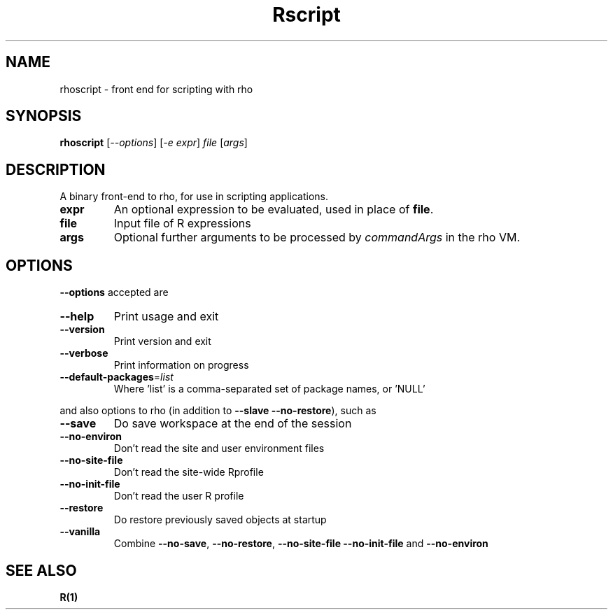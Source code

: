 .TH Rscript "1" "April 2007" "rho scripting" FSF
.SH NAME
rhoscript \- front end for scripting with rho
.SH SYNOPSIS
.B rhoscript
[\fI--options\fR] [\fI-e expr\fR] \fIfile \fR[\fIargs\fR]
.SH DESCRIPTION
A binary front-end to rho, for use in scripting applications.
.TP
\fBexpr\fR
An optional expression to be evaluated, used in place of \fBfile\fR.
.TP
\fBfile\fR
Input file of R expressions
.TP
\fBargs\fR
Optional further arguments to be processed by \fIcommandArgs\fR
in the rho VM.
.SH OPTIONS
\fB\-\-options\fR accepted are
.TP
\fB\-\-help\fR
Print usage and exit
.TP
\fB\-\-version\fR
Print version and exit
.TP
\fB\-\-verbose\fR
Print information on progress
.TP
\fB\-\-default\-packages\fR=\fIlist\fR
Where 'list' is a comma-separated set
of package names, or 'NULL'
.PP
and also options to rho (in addition to \fB\-\-slave\fR \fB\-\-no\-restore\fR),
such as
.TP
\fB\-\-save\fR
Do save workspace at the end of the session
.TP
\fB\-\-no\-environ\fR
Don't read the site and user environment files
.TP
\fB\-\-no\-site\-file\fR
Don't read the site-wide Rprofile
.TP
\fB\-\-no\-init\-file\fR
Don't read the user R profile
.TP
\fB\-\-restore\fR
Do restore previously saved objects at startup
.TP
\fB\-\-vanilla\fR
Combine \fB\-\-no\-save\fR, \fB\-\-no\-restore\fR, \fB\-\-no\-site\-file\fR
\fB\-\-no\-init\-file\fR and \fB\-\-no\-environ\fR
.SH "SEE ALSO"
.BR R(1)
